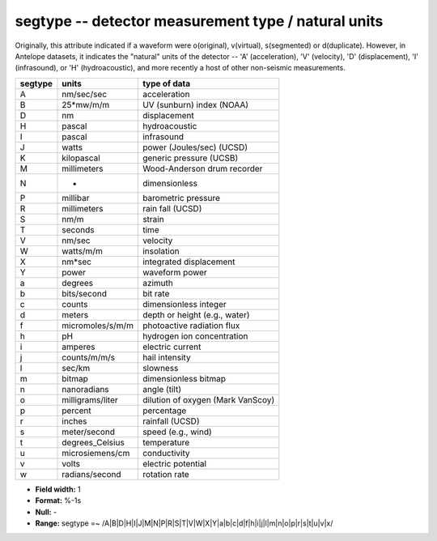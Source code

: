 .. _css3.0-segtype_attributes:

**segtype** -- detector measurement type / natural units
--------------------------------------------------------

Originally, this attribute indicated if a waveform were
o(original), v(virtual), s(segmented) or d(duplicate).
However, in Antelope datasets, it indicates the "natural"
units of the detector -- 'A' (acceleration), 'V'
(velocity), 'D' (displacement), 'I' (infrasound), or 'H'
(hydroacoustic), and more recently a host of other non-seismic
measurements.

+--------+-----------------+---------------------------------+
|segtype | units           |type of data                     |
+========+=================+=================================+
| A      | nm/sec/sec      |acceleration                     |
+--------+-----------------+---------------------------------+
| B      | 25*mw/m/m       |UV (sunburn) index (NOAA)        |
+--------+-----------------+---------------------------------+
| D      | nm              |displacement                     |
+--------+-----------------+---------------------------------+
| H      | pascal          |hydroacoustic                    |
+--------+-----------------+---------------------------------+
| I      | pascal          |infrasound                       |
+--------+-----------------+---------------------------------+
| J      | watts           |power (Joules/sec) (UCSD)        |
+--------+-----------------+---------------------------------+
| K      | kilopascal      |generic pressure (UCSB)          |
+--------+-----------------+---------------------------------+
| M      | millimeters     |Wood-Anderson drum recorder      |
+--------+-----------------+---------------------------------+
| N      | -               |dimensionless                    |
+--------+-----------------+---------------------------------+
| P      | millibar        |barometric pressure              |
+--------+-----------------+---------------------------------+
| R      | millimeters     |rain fall (UCSD)                 |
+--------+-----------------+---------------------------------+
| S      | nm/m            |strain                           |
+--------+-----------------+---------------------------------+
| T      | seconds         |time                             |
+--------+-----------------+---------------------------------+
| V      | nm/sec          |velocity                         |
+--------+-----------------+---------------------------------+
| W      | watts/m/m       |insolation                       |
+--------+-----------------+---------------------------------+
| X      | nm*sec          |integrated displacement          |
+--------+-----------------+---------------------------------+
| Y      | power           |waveform power                   |
+--------+-----------------+---------------------------------+
| a      | degrees         |azimuth                          |
+--------+-----------------+---------------------------------+
| b      | bits/second     |bit rate                         |
+--------+-----------------+---------------------------------+
| c      | counts          |dimensionless integer            |
+--------+-----------------+---------------------------------+
| d      | meters          |depth or height (e.g., water)    |
+--------+-----------------+---------------------------------+
| f      | micromoles/s/m/m|photoactive radiation flux       |
+--------+-----------------+---------------------------------+
| h      | pH              |hydrogen ion concentration       |
+--------+-----------------+---------------------------------+
| i      | amperes         |electric current                 |
+--------+-----------------+---------------------------------+
| j      | counts/m/m/s    |hail intensity                   |
+--------+-----------------+---------------------------------+
| l      | sec/km          |slowness                         |
+--------+-----------------+---------------------------------+
| m      | bitmap          |dimensionless bitmap             |
+--------+-----------------+---------------------------------+
| n      | nanoradians     |angle (tilt)                     |
+--------+-----------------+---------------------------------+
| o      | milligrams/liter|dilution of oxygen (Mark VanScoy)|
+--------+-----------------+---------------------------------+
| p      | percent         |percentage                       |
+--------+-----------------+---------------------------------+
| r      | inches          |rainfall (UCSD)                  |
+--------+-----------------+---------------------------------+
| s      | meter/second    |speed (e.g., wind)               |
+--------+-----------------+---------------------------------+
| t      | degrees_Celsius |temperature                      |
+--------+-----------------+---------------------------------+
| u      | microsiemens/cm |conductivity                     |
+--------+-----------------+---------------------------------+
| v      | volts           |electric potential               |
+--------+-----------------+---------------------------------+
| w      | radians/second  |rotation rate                    |
+--------+-----------------+---------------------------------+

* **Field width:** 1
* **Format:** %-1s
* **Null:** -
* **Range:** segtype =~ /A|B|D|H|I|J|M|N|P|R|S|T|V|W|X|Y|a|b|c|d|f|h|i|j|l|m|n|o|p|r|s|t|u|v|x/
